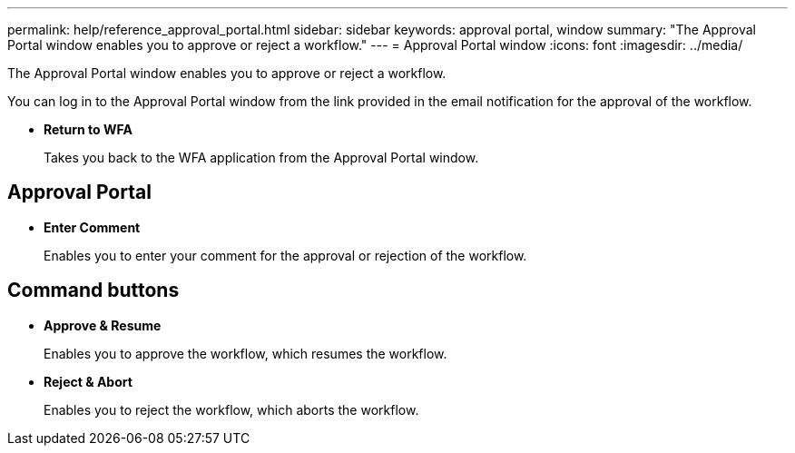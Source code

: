 ---
permalink: help/reference_approval_portal.html
sidebar: sidebar
keywords: approval portal, window
summary: "The Approval Portal window enables you to approve or reject a workflow."
---
= Approval Portal window
:icons: font
:imagesdir: ../media/

[.lead]
The Approval Portal window enables you to approve or reject a workflow.

You can log in to the Approval Portal window from the link provided in the email notification for the approval of the workflow.

* *Return to WFA*
+
Takes you back to the WFA application from the Approval Portal window.

== Approval Portal

* *Enter Comment*
+
Enables you to enter your comment for the approval or rejection of the workflow.

== Command buttons

* *Approve & Resume*
+
Enables you to approve the workflow, which resumes the workflow.

* *Reject & Abort*
+
Enables you to reject the workflow, which aborts the workflow.
